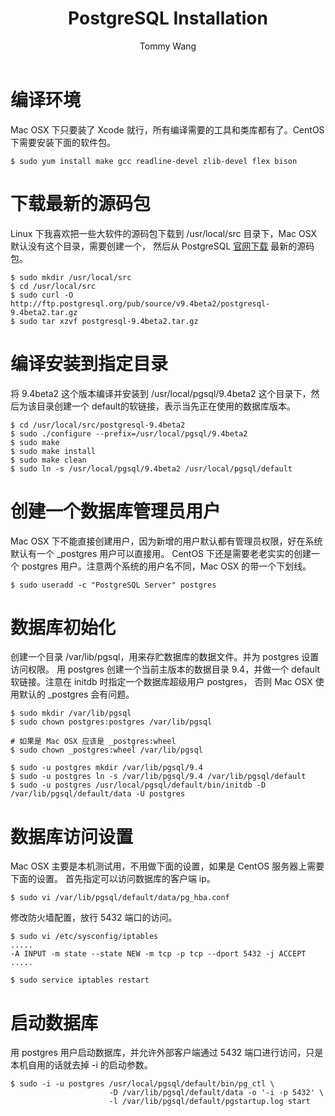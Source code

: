 #+TITLE: PostgreSQL Installation
#+AUTHOR: Tommy Wang
#+OPTIONS: ^:nil

* 编译环境
  Mac OSX 下只要装了 Xcode 就行，所有编译需要的工具和类库都有了。CentOS 下需要安装下面的软件包。
#+BEGIN_EXAMPLE
$ sudo yum install make gcc readline-devel zlib-devel flex bison
#+END_EXAMPLE

* 下载最新的源码包
  Linux 下我喜欢把一些大软件的源码包下载到 /usr/local/src 目录下，Mac OSX 默认没有这个目录，需要创建一个，
  然后从 PostgreSQL [[http://www.postgresql.org/ftp/source/][官网下载]] 最新的源码包。
#+BEGIN_EXAMPLE
$ sudo mkdir /usr/local/src
$ cd /usr/local/src
$ sudo curl -O http://ftp.postgresql.org/pub/source/v9.4beta2/postgresql-9.4beta2.tar.gz
$ sudo tar xzvf postgresql-9.4beta2.tar.gz
#+END_EXAMPLE

* 编译安装到指定目录
  将 9.4beta2 这个版本编译并安装到 /usr/local/pgsql/9.4beta2 这个目录下，然后为该目录创建一个 default的软链接，表示当先正在使用的数据库版本。
#+BEGIN_EXAMPLE
$ cd /usr/local/src/postgresql-9.4beta2
$ sudo ./configure --prefix=/usr/local/pgsql/9.4beta2
$ sudo make
$ sudo make install
$ sudo make clean
$ sudo ln -s /usr/local/pgsql/9.4beta2 /usr/local/pgsql/default
#+END_EXAMPLE

* 创建一个数据库管理员用户
  Mac OSX 下不能直接创建用户，因为新增的用户默认都有管理员权限，好在系统默认有一个 _postgres 用户可以直接用。
  CentOS 下还是需要老老实实的创建一个 postgres 用户。注意两个系统的用户名不同，Mac OSX 的带一个下划线。
#+BEGIN_EXAMPLE
$ sudo useradd -c "PostgreSQL Server" postgres
#+END_EXAMPLE

* 数据库初始化
  创建一个目录 /var/lib/pgsql，用来存贮数据库的数据文件。并为 postgres 设置访问权限。
  用 postgres 创建一个当前主版本的数据目录 9.4，并做一个 default 软链接。注意在 initdb 时指定一个数据库超级用户 postgres，
  否则 Mac OSX 使用默认的 _postgres 会有问题。
#+BEGIN_EXAMPLE
$ sudo mkdir /var/lib/pgsql
$ sudo chown postgres:postgres /var/lib/pgsql

# 如果是 Mac OSX 应该是 _postgres:wheel 
$ sudo chown _postgres:wheel /var/lib/pgsql

$ sudo -u postgres mkdir /var/lib/pgsql/9.4
$ sudo -u postgres ln -s /var/lib/pgsql/9.4 /var/lib/pgsql/default
$ sudo -u postgres /usr/local/pgsql/default/bin/initdb -D /var/lib/pgsql/default/data -U postgres
#+END_EXAMPLE

* 数据库访问设置
  Mac OSX 主要是本机测试用，不用做下面的设置，如果是 CentOS 服务器上需要下面的设置。
  首先指定可以访问数据库的客户端 ip。
#+BEGIN_EXAMPLE
$ sudo vi /var/lib/pgsql/default/data/pg_hba.conf
#+END_EXAMPLE

修改防火墙配置，放行 5432 端口的访问。
#+BEGIN_EXAMPLE
$ sudo vi /etc/sysconfig/iptables
.....
-A INPUT -m state --state NEW -m tcp -p tcp --dport 5432 -j ACCEPT
.....

$ sudo service iptables restart
#+END_EXAMPLE

* 启动数据库
  用 postgres 用户启动数据库，并允许外部客户端通过 5432 端口进行访问，只是本机自用的话就去掉 -i 的启动参数。
#+BEGIN_EXAMPLE
$ sudo -i -u postgres /usr/local/pgsql/default/bin/pg_ctl \
                      -D /var/lib/pgsql/default/data -o '-i -p 5432' \
                      -l /var/lib/pgsql/default/pgstartup.log start
#+END_EXAMPLE

